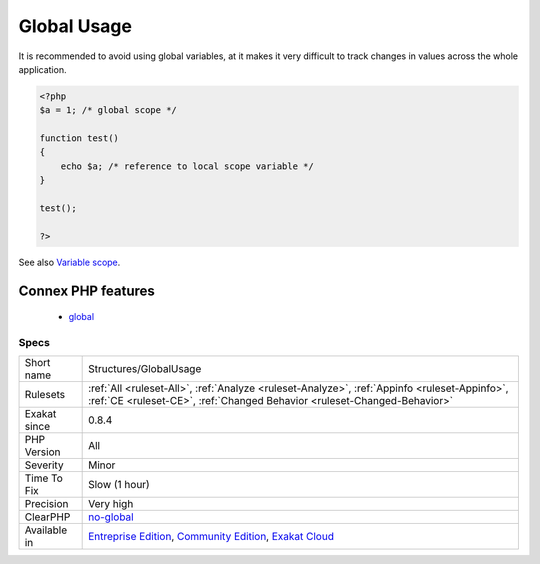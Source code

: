 .. _structures-globalusage:

.. _global-usage:

Global Usage
++++++++++++

.. meta\:\:
	:description:
		Global Usage: List usage of globals variables, with global keywords or direct access to $GLOBALS.
	:twitter:card: summary_large_image
	:twitter:site: @exakat
	:twitter:title: Global Usage
	:twitter:description: Global Usage: List usage of globals variables, with global keywords or direct access to $GLOBALS
	:twitter:creator: @exakat
	:twitter:image:src: https://www.exakat.io/wp-content/uploads/2020/06/logo-exakat.png
	:og:image: https://www.exakat.io/wp-content/uploads/2020/06/logo-exakat.png
	:og:title: Global Usage
	:og:type: article
	:og:description: List usage of globals variables, with global keywords or direct access to $GLOBALS
	:og:url: https://php-tips.readthedocs.io/en/latest/tips/Structures/GlobalUsage.html
	:og:locale: en
  List usage of globals variables, with global keywords or direct access to $GLOBALS.
It is recommended to avoid using global variables, at it makes it very difficult to track changes in values across the whole application.

.. code-block:: php
   
   <?php
   $a = 1; /* global scope */ 
   
   function test()
   { 
       echo $a; /* reference to local scope variable */ 
   } 
   
   test();
   
   ?>

See also `Variable scope <https://www.php.net/manual/en/language.variables.scope.php>`_.

Connex PHP features
-------------------

  + `global <https://php-dictionary.readthedocs.io/en/latest/dictionary/global.ini.html>`_


Specs
_____

+--------------+-----------------------------------------------------------------------------------------------------------------------------------------------------------------------------------------+
| Short name   | Structures/GlobalUsage                                                                                                                                                                  |
+--------------+-----------------------------------------------------------------------------------------------------------------------------------------------------------------------------------------+
| Rulesets     | :ref:`All <ruleset-All>`, :ref:`Analyze <ruleset-Analyze>`, :ref:`Appinfo <ruleset-Appinfo>`, :ref:`CE <ruleset-CE>`, :ref:`Changed Behavior <ruleset-Changed-Behavior>`                |
+--------------+-----------------------------------------------------------------------------------------------------------------------------------------------------------------------------------------+
| Exakat since | 0.8.4                                                                                                                                                                                   |
+--------------+-----------------------------------------------------------------------------------------------------------------------------------------------------------------------------------------+
| PHP Version  | All                                                                                                                                                                                     |
+--------------+-----------------------------------------------------------------------------------------------------------------------------------------------------------------------------------------+
| Severity     | Minor                                                                                                                                                                                   |
+--------------+-----------------------------------------------------------------------------------------------------------------------------------------------------------------------------------------+
| Time To Fix  | Slow (1 hour)                                                                                                                                                                           |
+--------------+-----------------------------------------------------------------------------------------------------------------------------------------------------------------------------------------+
| Precision    | Very high                                                                                                                                                                               |
+--------------+-----------------------------------------------------------------------------------------------------------------------------------------------------------------------------------------+
| ClearPHP     | `no-global <https://github.com/dseguy/clearPHP/tree/master/rules/no-global.md>`__                                                                                                       |
+--------------+-----------------------------------------------------------------------------------------------------------------------------------------------------------------------------------------+
| Available in | `Entreprise Edition <https://www.exakat.io/entreprise-edition>`_, `Community Edition <https://www.exakat.io/community-edition>`_, `Exakat Cloud <https://www.exakat.io/exakat-cloud/>`_ |
+--------------+-----------------------------------------------------------------------------------------------------------------------------------------------------------------------------------------+



